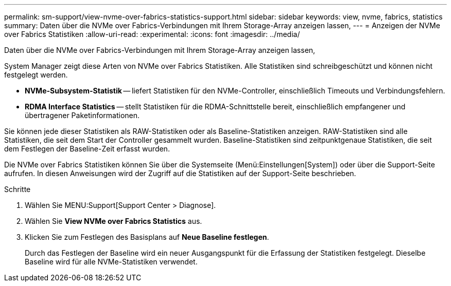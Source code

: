 ---
permalink: sm-support/view-nvme-over-fabrics-statistics-support.html 
sidebar: sidebar 
keywords: view, nvme, fabrics, statistics 
summary: Daten über die NVMe over Fabrics-Verbindungen mit Ihrem Storage-Array anzeigen lassen, 
---
= Anzeigen der NVMe over Fabrics Statistiken
:allow-uri-read: 
:experimental: 
:icons: font
:imagesdir: ../media/


[role="lead"]
Daten über die NVMe over Fabrics-Verbindungen mit Ihrem Storage-Array anzeigen lassen,

System Manager zeigt diese Arten von NVMe over Fabrics Statistiken. Alle Statistiken sind schreibgeschützt und können nicht festgelegt werden.

* *NVMe-Subsystem-Statistik* -- liefert Statistiken für den NVMe-Controller, einschließlich Timeouts und Verbindungsfehlern.
* *RDMA Interface Statistics* -- stellt Statistiken für die RDMA-Schnittstelle bereit, einschließlich empfangener und übertragener Paketinformationen.


Sie können jede dieser Statistiken als RAW-Statistiken oder als Baseline-Statistiken anzeigen. RAW-Statistiken sind alle Statistiken, die seit dem Start der Controller gesammelt wurden. Baseline-Statistiken sind zeitpunktgenaue Statistiken, die seit dem Festlegen der Baseline-Zeit erfasst wurden.

Die NVMe over Fabrics Statistiken können Sie über die Systemseite (Menü:Einstellungen[System]) oder über die Support-Seite aufrufen. In diesen Anweisungen wird der Zugriff auf die Statistiken auf der Support-Seite beschrieben.

.Schritte
. Wählen Sie MENU:Support[Support Center > Diagnose].
. Wählen Sie *View NVMe over Fabrics Statistics* aus.
. Klicken Sie zum Festlegen des Basisplans auf *Neue Baseline festlegen*.
+
Durch das Festlegen der Baseline wird ein neuer Ausgangspunkt für die Erfassung der Statistiken festgelegt. Dieselbe Baseline wird für alle NVMe-Statistiken verwendet.


